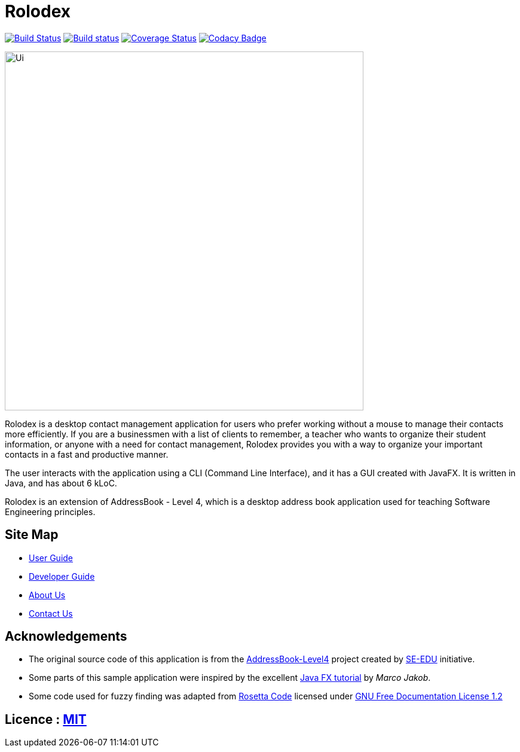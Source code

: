 = Rolodex
ifdef::env-github,env-browser[:relfileprefix: docs/]
ifdef::env-github,env-browser[:outfilesuffix: .adoc]


https://travis-ci.org/CS2103AUG2017-W11-B2[image:https://travis-ci.org/CS2103AUG2017-W11-B2/main.svg?branch=master["Build Status", link="https://travis-ci.org/CS2103AUG2017-W11-B2/main"]]
https://ci.appveyor.com/project/ZY-Ang/main[image:https://ci.appveyor.com/api/projects/status/2yh61xpwvhmdgdkh?svg=true[Build status]]
https://coveralls.io/github/CS2103AUG2017-W11-B2/main?branch=master[image:https://coveralls.io/repos/github/CS2103AUG2017-W11-B2/main/badge.svg?branch=master[Coverage Status]]
https://www.codacy.com/app/ZY-Ang/main?utm_source=github.com&utm_medium=referral&utm_content=CS2103AUG2017-W11-B2/main&utm_campaign=Badge_Grade[image:https://api.codacy.com/project/badge/Grade/fe8643b566224b20b21c4c5bfbb64ae6[Codacy Badge]]


ifdef::env-github[]
image::docs/images/Ui.png[width="600"]
endif::[]

ifndef::env-github[]
image::images/Ui.png[width="600"]
endif::[]

// tag::applicationDescription[]
Rolodex is a desktop contact management application for users who prefer working without a mouse to manage their contacts more efficiently.
If you are a businessmen with a list of clients to remember, a teacher who wants to organize their student information, or anyone with a need for contact
management, Rolodex provides you with a way to organize your important contacts in a fast and productive manner.

The user interacts with the application using a CLI (Command Line Interface), and it has a GUI created with JavaFX.
It is written in Java, and has about 6 kLoC. +

Rolodex is an extension of AddressBook - Level 4, which is a desktop address book application used for teaching Software Engineering principles.
// end::applicationDescription[]


== Site Map

* <<UserGuide#, User Guide>>
* <<DeveloperGuide#, Developer Guide>>
* <<AboutUs#, About Us>>
* <<ContactUs#, Contact Us>>

== Acknowledgements

* The original source code of this application is from the https://github.com/se-edu/addressbook-level4[AddressBook-Level4] project created by https://github.com/se-edu/[SE-EDU] initiative.
* Some parts of this sample application were inspired by the excellent http://code.makery.ch/library/javafx-8-tutorial/[Java FX tutorial] by
_Marco Jakob_.
* Some code used for fuzzy finding was adapted from http://rosettacode.org/wiki/Levenshtein_distance#Java[Rosetta Code] licensed under http://www.gnu.org/licenses/fdl-1.2.html[GNU Free Documentation License 1.2]

== Licence : link:LICENSE[MIT]

